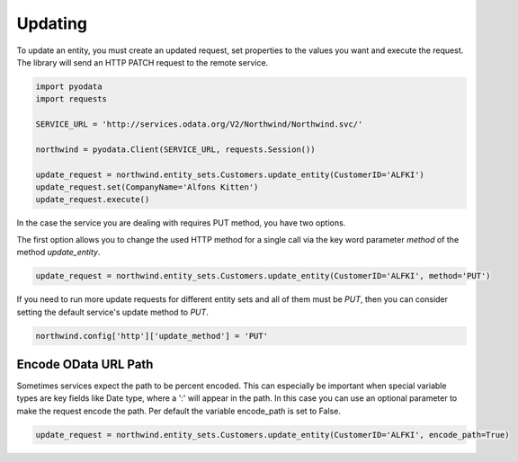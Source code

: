 Updating
========

To update an entity, you must create an updated request, set properties to the
values you want and execute the request. The library will send an HTTP PATCH
request to the remote service.

.. code-block:: python

    import pyodata
    import requests

    SERVICE_URL = 'http://services.odata.org/V2/Northwind/Northwind.svc/'

    northwind = pyodata.Client(SERVICE_URL, requests.Session())

    update_request = northwind.entity_sets.Customers.update_entity(CustomerID='ALFKI')
    update_request.set(CompanyName='Alfons Kitten')
    update_request.execute()


In the case the service you are dealing with requires PUT method, you have two options.

The first option allows you to change the used HTTP method for a single call via
the key word parameter *method* of the method *update_entity*.

.. code-block:: python

    update_request = northwind.entity_sets.Customers.update_entity(CustomerID='ALFKI', method='PUT')

If you need to run more update requests for different entity sets and all of them must be *PUT*,
then you can consider setting the default service's update method to *PUT*.

.. code-block:: python

    northwind.config['http']['update_method'] = 'PUT'

Encode OData URL Path
-------------------------------------------

Sometimes services expect the path to be percent encoded. This can especially be important 
when special variable types are key fields like Date type, where a ':' will appear in the path. 
In this case you can use an optional parameter to make the request encode the path.
Per default the variable encode_path is set to False.

.. code-block:: python

    update_request = northwind.entity_sets.Customers.update_entity(CustomerID='ALFKI', encode_path=True)
